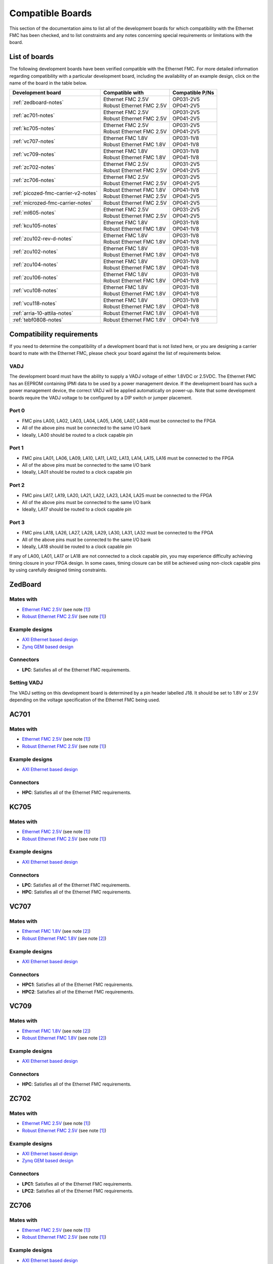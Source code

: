 .. _compatible-boards:

=================
Compatible Boards
=================

This section of the documentation aims to list all of the development boards for which compatibility
with the Ethernet FMC has been checked, and to list constraints and any notes concerning special 
requirements or limitations with the board.

List of boards
==============

The following development boards have been verified compatible with the Ethernet FMC. For more detailed
information regarding compatibility with a particular development board, including the availability
of an example design, click on the name of the board in the table below.

+---------------------------------------+----------------------------+-----------------------+
| Development board                     | Compatible with            | Compatible P/Ns       |
+=======================================+============================+=======================+
| :ref:`zedboard-notes`                 | | Ethernet FMC 2.5V        | | OP031-2V5           |
|                                       | | Robust Ethernet FMC 2.5V | | OP041-2V5           |
+---------------------------------------+----------------------------+-----------------------+
| :ref:`ac701-notes`                    | | Ethernet FMC 2.5V        | | OP031-2V5           |
|                                       | | Robust Ethernet FMC 2.5V | | OP041-2V5           |
+---------------------------------------+----------------------------+-----------------------+
| :ref:`kc705-notes`                    | | Ethernet FMC 2.5V        | | OP031-2V5           |
|                                       | | Robust Ethernet FMC 2.5V | | OP041-2V5           |
+---------------------------------------+----------------------------+-----------------------+
| :ref:`vc707-notes`                    | | Ethernet FMC 1.8V        | | OP031-1V8           |
|                                       | | Robust Ethernet FMC 1.8V | | OP041-1V8           |
+---------------------------------------+----------------------------+-----------------------+
| :ref:`vc709-notes`                    | | Ethernet FMC 1.8V        | | OP031-1V8           |
|                                       | | Robust Ethernet FMC 1.8V | | OP041-1V8           |
+---------------------------------------+----------------------------+-----------------------+
| :ref:`zc702-notes`                    | | Ethernet FMC 2.5V        | | OP031-2V5           |
|                                       | | Robust Ethernet FMC 2.5V | | OP041-2V5           |
+---------------------------------------+----------------------------+-----------------------+
| :ref:`zc706-notes`                    | | Ethernet FMC 2.5V        | | OP031-2V5           |
|                                       | | Robust Ethernet FMC 2.5V | | OP041-2V5           |
+---------------------------------------+----------------------------+-----------------------+
| :ref:`picozed-fmc-carrier-v2-notes`   | | Robust Ethernet FMC 1.8V | | OP041-1V8           |
|                                       | | Robust Ethernet FMC 2.5V | | OP041-2V5           |
+---------------------------------------+----------------------------+-----------------------+
| :ref:`microzed-fmc-carrier-notes`     | | Robust Ethernet FMC 2.5V | | OP041-2V5           |
+---------------------------------------+----------------------------+-----------------------+
| :ref:`ml605-notes`                    | | Ethernet FMC 2.5V        | | OP031-2V5           |
|                                       | | Robust Ethernet FMC 2.5V | | OP041-2V5           |
+---------------------------------------+----------------------------+-----------------------+
| :ref:`kcu105-notes`                   | | Ethernet FMC 1.8V        | | OP031-1V8           |
|                                       | | Robust Ethernet FMC 1.8V | | OP041-1V8           |
+---------------------------------------+----------------------------+-----------------------+
| :ref:`zcu102-rev-d-notes`             | | Ethernet FMC 1.8V        | | OP031-1V8           |
|                                       | | Robust Ethernet FMC 1.8V | | OP041-1V8           |
+---------------------------------------+----------------------------+-----------------------+
| :ref:`zcu102-notes`                   | | Ethernet FMC 1.8V        | | OP031-1V8           |
|                                       | | Robust Ethernet FMC 1.8V | | OP041-1V8           |
+---------------------------------------+----------------------------+-----------------------+
| :ref:`zcu104-notes`                   | | Ethernet FMC 1.8V        | | OP031-1V8           |
|                                       | | Robust Ethernet FMC 1.8V | | OP041-1V8           |
+---------------------------------------+----------------------------+-----------------------+
| :ref:`zcu106-notes`                   | | Ethernet FMC 1.8V        | | OP031-1V8           |
|                                       | | Robust Ethernet FMC 1.8V | | OP041-1V8           |
+---------------------------------------+----------------------------+-----------------------+
| :ref:`vcu108-notes`                   | | Ethernet FMC 1.8V        | | OP031-1V8           |
|                                       | | Robust Ethernet FMC 1.8V | | OP041-1V8           |
+---------------------------------------+----------------------------+-----------------------+
| :ref:`vcu118-notes`                   | | Ethernet FMC 1.8V        | | OP031-1V8           |
|                                       | | Robust Ethernet FMC 1.8V | | OP041-1V8           |
+---------------------------------------+----------------------------+-----------------------+
| :ref:`arria-10-attila-notes`          | | Robust Ethernet FMC 1.8V | | OP041-1V8           |
+---------------------------------------+----------------------------+-----------------------+
| :ref:`tebf0808-notes`                 | | Robust Ethernet FMC 1.8V | | OP041-1V8           |
+---------------------------------------+----------------------------+-----------------------+


Compatibility requirements
==========================

If you need to determine the compatibility of a development board that is not listed here, or you are designing
a carrier board to mate with the Ethernet FMC, please check your board against the list of requirements below.

VADJ
----
The development board must have the ability to supply a VADJ voltage of either 1.8VDC or 2.5VDC. The Ethernet
FMC has an EEPROM containing IPMI data to be used by a power management device. If the development board has
such a power management device, the correct VADJ will be applied automatically on power-up. Note that some
development boards require the VADJ voltage to be configured by a DIP switch or jumper placement.

Port 0
------
* FMC pins LA00, LA02, LA03, LA04, LA05, LA06, LA07, LA08 must be connected to the FPGA
* All of the above pins must be connected to the same I/O bank
* Ideally, LA00 should be routed to a clock capable pin

Port 1
------
* FMC pins LA01, LA06, LA09, LA10, LA11, LA12, LA13, LA14, LA15, LA16 must be connected to the FPGA
* All of the above pins must be connected to the same I/O bank
* Ideally, LA01 should be routed to a clock capable pin

Port 2
------
* FMC pins LA17, LA19, LA20, LA21, LA22, LA23, LA24, LA25 must be connected to the FPGA
* All of the above pins must be connected to the same I/O bank
* Ideally, LA17 should be routed to a clock capable pin

Port 3
------
* FMC pins LA18, LA26, LA27, LA28, LA29, LA30, LA31, LA32 must be connected to the FPGA
* All of the above pins must be connected to the same I/O bank
* Ideally, LA18 should be routed to a clock capable pin

If any of LA00, LA01, LA17 or LA18 are not connected to a clock capable pin, you may experience difficulty
achieving timing closure in your FPGA design. In some cases, timing closure can be still be achieved using 
non-clock capable pins by using carefully designed timing constraints.


.. _zedboard-notes:

ZedBoard
========

Mates with
----------

* `Ethernet FMC 2.5V <https://opsero.com/product/ethernet-fmc/?attribute_supply-voltage-vadj=2.5V>`_ (see note [#f1]_)
* `Robust Ethernet FMC 2.5V <https://opsero.com/product/robust-ethernet-fmc/?attribute_supply-voltage-vadj=2.5V>`_ (see note [#f1]_)

Example designs
---------------

* `AXI Ethernet based design <https://github.com/fpgadeveloper/ethernet-fmc-axi-eth>`_
* `Zynq GEM based design <https://github.com/fpgadeveloper/ethernet-fmc-zynq-gem>`_

Connectors
----------

* **LPC**: Satisfies all of the Ethernet FMC requirements.

Setting VADJ
------------

The VADJ setting on this development board is determined by a pin header labelled J18. It should be set
to 1.8V or 2.5V depending on the voltage specification of the Ethernet FMC being used.


.. _ac701-notes:

AC701
=====

Mates with
----------

* `Ethernet FMC 2.5V <https://opsero.com/product/ethernet-fmc/?attribute_supply-voltage-vadj=2.5V>`_ (see note [#f1]_)
* `Robust Ethernet FMC 2.5V <https://opsero.com/product/robust-ethernet-fmc/?attribute_supply-voltage-vadj=2.5V>`_ (see note [#f1]_)

Example designs
---------------

* `AXI Ethernet based design <https://github.com/fpgadeveloper/ethernet-fmc-axi-eth>`_

Connectors
----------

* **HPC**: Satisfies all of the Ethernet FMC requirements.

.. _kc705-notes:

KC705
=====

Mates with
----------

* `Ethernet FMC 2.5V <https://opsero.com/product/ethernet-fmc/?attribute_supply-voltage-vadj=2.5V>`_ (see note [#f1]_)
* `Robust Ethernet FMC 2.5V <https://opsero.com/product/robust-ethernet-fmc/?attribute_supply-voltage-vadj=2.5V>`_ (see note [#f1]_)

Example designs
---------------

* `AXI Ethernet based design <https://github.com/fpgadeveloper/ethernet-fmc-axi-eth>`_

Connectors
----------

* **LPC**: Satisfies all of the Ethernet FMC requirements.
* **HPC**: Satisfies all of the Ethernet FMC requirements.

.. _vc707-notes:

VC707
=====

Mates with
----------

* `Ethernet FMC 1.8V <https://opsero.com/product/ethernet-fmc/?attribute_supply-voltage-vadj=1.8V>`_ (see note [#f2]_)
* `Robust Ethernet FMC 1.8V <https://opsero.com/product/robust-ethernet-fmc/?attribute_supply-voltage-vadj=1.8V>`_ (see note [#f2]_)

Example designs
---------------

* `AXI Ethernet based design <https://github.com/fpgadeveloper/ethernet-fmc-axi-eth>`_

Connectors
----------

* **HPC1**: Satisfies all of the Ethernet FMC requirements.
* **HPC2**: Satisfies all of the Ethernet FMC requirements.

.. _vc709-notes:

VC709
=====

Mates with
----------

* `Ethernet FMC 1.8V <https://opsero.com/product/ethernet-fmc/?attribute_supply-voltage-vadj=1.8V>`_ (see note [#f2]_)
* `Robust Ethernet FMC 1.8V <https://opsero.com/product/robust-ethernet-fmc/?attribute_supply-voltage-vadj=1.8V>`_ (see note [#f2]_)

Example designs
---------------

* `AXI Ethernet based design <https://github.com/fpgadeveloper/ethernet-fmc-axi-eth>`_

Connectors
----------

* **HPC**: Satisfies all of the Ethernet FMC requirements.

.. _zc702-notes:

ZC702
=====

Mates with
----------

* `Ethernet FMC 2.5V <https://opsero.com/product/ethernet-fmc/?attribute_supply-voltage-vadj=2.5V>`_ (see note [#f1]_)
* `Robust Ethernet FMC 2.5V <https://opsero.com/product/robust-ethernet-fmc/?attribute_supply-voltage-vadj=2.5V>`_ (see note [#f1]_)

Example designs
---------------

* `AXI Ethernet based design <https://github.com/fpgadeveloper/ethernet-fmc-axi-eth>`_
* `Zynq GEM based design <https://github.com/fpgadeveloper/ethernet-fmc-zynq-gem>`_

Connectors
----------

* **LPC1**: Satisfies all of the Ethernet FMC requirements.
* **LPC2**: Satisfies all of the Ethernet FMC requirements.

.. _zc706-notes:

ZC706
=====

Mates with
----------

* `Ethernet FMC 2.5V <https://opsero.com/product/ethernet-fmc/?attribute_supply-voltage-vadj=2.5V>`_ (see note [#f1]_)
* `Robust Ethernet FMC 2.5V <https://opsero.com/product/robust-ethernet-fmc/?attribute_supply-voltage-vadj=2.5V>`_ (see note [#f1]_)

Example designs
---------------

* `AXI Ethernet based design <https://github.com/fpgadeveloper/ethernet-fmc-axi-eth>`_
* `Zynq GEM based design <https://github.com/fpgadeveloper/ethernet-fmc-zynq-gem>`_

Connectors
----------

* **LPC**: Satisfies all of the Ethernet FMC requirements.
* **HPC**: Pins LA18_CC and LA17_CC of the HPC connector are routed to non-clock-capable pins so they cannot 
  properly receive the RGMII receive clocks for ports 2 and 3 of the Ethernet FMC. However this connector satisfies
  all of the requirements for ports 0 and 1 (note however that there is no example design for this connector
  at this time).

.. _picozed-fmc-carrier-v2-notes:

PicoZed FMC Carrier Card V2
===========================

Mates with
----------

* `Robust Ethernet FMC 2.5V <https://opsero.com/product/robust-ethernet-fmc/?attribute_supply-voltage-vadj=2.5V>`_ 
  (when using the PicoZed SoM 7020) (see note [#f1]_)
* `Robust Ethernet FMC 1.8V <https://opsero.com/product/robust-ethernet-fmc/?attribute_supply-voltage-vadj=1.8V>`_ 
  (when using the PicoZed SoM 7015 or 7030)

Example designs
---------------

* `AXI Ethernet based design <https://github.com/fpgadeveloper/ethernet-fmc-axi-eth>`_
* `Zynq GEM based design <https://github.com/fpgadeveloper/ethernet-fmc-zynq-gem>`_

Connectors
----------

* **LPC**: Satisfies all of the Ethernet FMC requirements.

.. _microzed-fmc-carrier-notes:

MicroZed FMC Carrier
====================

Mates with
----------

* `Robust Ethernet FMC 2.5V <https://opsero.com/product/robust-ethernet-fmc/?attribute_supply-voltage-vadj=2.5V>`_ (see note [#f1]_)

Example designs
---------------

* `AXI Ethernet based design <https://github.com/fpgadeveloper/ethernet-fmc-axi-eth>`_ (for MicroZed 7020 only)
* `Zynq GEM based design <https://github.com/fpgadeveloper/ethernet-fmc-zynq-gem>`_

Connectors
----------

* **LPC**: Satisfies all of the Ethernet FMC requirements.

.. _ml605-notes:

ML605
=====

Mates with
----------

* `Ethernet FMC 2.5V <https://opsero.com/product/ethernet-fmc/?attribute_supply-voltage-vadj=2.5V>`_ (see note [#f3]_)
* `Robust Ethernet FMC 2.5V <https://opsero.com/product/robust-ethernet-fmc/?attribute_supply-voltage-vadj=2.5V>`_ (see note [#f3]_)

Example designs
---------------

No example designs are currently available for this development board.

Connectors
----------

* **LPC**: Satisfies all of the Ethernet FMC requirements.
* **HPC**: Satisfies all of the Ethernet FMC requirements.


.. _kcu105-notes:

KCU105
======

Mates with
----------

* `Ethernet FMC 1.8V <https://opsero.com/product/ethernet-fmc/?attribute_supply-voltage-vadj=1.8V>`_ (see note [#f2]_)
* `Robust Ethernet FMC 1.8V <https://opsero.com/product/robust-ethernet-fmc/?attribute_supply-voltage-vadj=1.8V>`_ (see note [#f2]_)

Example designs
---------------

* `AXI Ethernet based design <https://github.com/fpgadeveloper/ethernet-fmc-axi-eth>`_

Connectors
----------

* **LPC**: Satisfies all of the Ethernet FMC requirements.
* **HPC**: Satisfies all of the Ethernet FMC requirements.

.. _zcu102-rev-d-notes:

ZCU102 Rev-D
============

Mates with
----------

* `Ethernet FMC 1.8V <https://opsero.com/product/ethernet-fmc/?attribute_supply-voltage-vadj=1.8V>`_ (see note [#f2]_)
* `Robust Ethernet FMC 1.8V <https://opsero.com/product/robust-ethernet-fmc/?attribute_supply-voltage-vadj=1.8V>`_ (see note [#f2]_)

Example designs
---------------

* `AXI Ethernet based design <https://github.com/fpgadeveloper/ethernet-fmc-axi-eth/tree/982ed68e779a88edb419eaa7ebef2221a77a4926>`_ 
  (only for version 2016.4)
* `ZynqMP GEM based design <https://github.com/fpgadeveloper/ethernet-fmc-zynq-gem/tree/a041ff5146a60e9d2caa95e61ce85d8acb885d76>`_
  (only for version 2016.4)

Connectors
----------

* **HPC0**: Satisfies all of the Ethernet FMC requirements.
* **HPC1**: The I/O pins for port 2 are routed to separate I/O banks by this connector, making it unusable. The other
  ports however may be used.

.. _zcu102-notes:

ZCU102
======

Mates with
----------

* `Ethernet FMC 1.8V <https://opsero.com/product/ethernet-fmc/?attribute_supply-voltage-vadj=1.8V>`_ (see note [#f2]_)
* `Robust Ethernet FMC 1.8V <https://opsero.com/product/robust-ethernet-fmc/?attribute_supply-voltage-vadj=1.8V>`_ (see note [#f2]_)

Example designs
---------------

* `AXI Ethernet based design <https://github.com/fpgadeveloper/ethernet-fmc-axi-eth>`_
* `ZynqMP GEM based design <https://github.com/fpgadeveloper/ethernet-fmc-zynq-gem>`_

Connectors
----------

* **HPC0**: Satisfies all of the Ethernet FMC requirements.
* **HPC1**: The I/O pins for port 2 are routed to separate I/O banks by this connector, making it unusable. The other
  ports however may be used.

.. _zcu104-notes:

ZCU104
======

Mates with
----------

* `Ethernet FMC 1.8V <https://opsero.com/product/ethernet-fmc/?attribute_supply-voltage-vadj=1.8V>`_ (see note [#f2]_)
* `Robust Ethernet FMC 1.8V <https://opsero.com/product/robust-ethernet-fmc/?attribute_supply-voltage-vadj=1.8V>`_ (see note [#f2]_)

Example designs
---------------

* `ZynqMP GEM based design <https://github.com/fpgadeveloper/ethernet-fmc-zynq-gem>`_

Connectors
----------

* **LPC**: Satisfies all of the Ethernet FMC requirements.

.. _zcu106-notes:

ZCU106
======

Mates with
----------

* `Ethernet FMC 1.8V <https://opsero.com/product/ethernet-fmc/?attribute_supply-voltage-vadj=1.8V>`_ (see note [#f2]_)
* `Robust Ethernet FMC 1.8V <https://opsero.com/product/robust-ethernet-fmc/?attribute_supply-voltage-vadj=1.8V>`_ (see note [#f2]_)

Example designs
---------------

* `ZynqMP GEM based design <https://github.com/fpgadeveloper/ethernet-fmc-zynq-gem>`_

Connectors
----------

* **HPC0**: Satisfies all of the Ethernet FMC requirements.
* **HPC1**: This connector only has LA00-LA16 pins connected to the FPGA, therefore it can only support ports 0 and 1.

.. _vcu108-notes:

VCU108
======

Mates with
----------

* `Ethernet FMC 1.8V <https://opsero.com/product/ethernet-fmc/?attribute_supply-voltage-vadj=1.8V>`_ (see note [#f2]_)
* `Robust Ethernet FMC 1.8V <https://opsero.com/product/robust-ethernet-fmc/?attribute_supply-voltage-vadj=1.8V>`_ (see note [#f2]_)

Example designs
---------------

* `AXI Ethernet based design <https://github.com/fpgadeveloper/ethernet-fmc-axi-eth/tree/9ba57cbffa3a55026fbf4855c8f9d1a746369ed5>`_ 
  (currently only available for version 2018.2 and for the HPC0 connector)

Connectors
----------

* **HPC0**: Satisfies all of the Ethernet FMC requirements.
* **HPC1**: Satisfies all of the Ethernet FMC requirements.

.. _vcu110-notes:

VCU110
======

The Xilinx VCU110 cannot be used with any Ethernet FMC. The VCU110 board's FMC connectors are only partially 
routed to the FPGA. Many I/Os that are required by the Ethernet FMC are not connected on this board.

.. _vcu118-notes:

VCU118
======

Mates with
----------

* `Ethernet FMC 1.8V <https://opsero.com/product/ethernet-fmc/?attribute_supply-voltage-vadj=1.8V>`_ (see note [#f2]_)
* `Robust Ethernet FMC 1.8V <https://opsero.com/product/robust-ethernet-fmc/?attribute_supply-voltage-vadj=1.8V>`_ (see note [#f2]_)

Example designs
---------------

* `AXI Ethernet based design <https://github.com/fpgadeveloper/ethernet-fmc-axi-eth/tree/898cae123256e1c11487862a3bcfc142d4e91c5d>`_
  (currently only available for ES1 silicon, only for version 2017.2 and only for the HPC connector)

Connectors
----------

* **HPC**: Satisfies all of the Ethernet FMC requirements.
* **FMC+**: Satisfies all of the Ethernet FMC requirements.

.. _arria-10-attila-notes:

Arria 10 Attila
===============

Mates with
----------

* `Robust Ethernet FMC 1.8V <https://opsero.com/product/robust-ethernet-fmc/?attribute_supply-voltage-vadj=1.8V>`_

Example designs
---------------

No example designs are currently available for this development board. Please contact 
`REFLEX CES <https://www.reflexces.com/products/development-kits/arria-10-instant-devkit/attila>`_ for support with
this carrier.

Connectors
----------

* **HPC**: Satisfies all of the Ethernet FMC requirements.

.. _tebf0808-notes:

TEBF0808
========

Mates with
----------

* `Robust Ethernet FMC 1.8V <https://opsero.com/product/robust-ethernet-fmc/?attribute_supply-voltage-vadj=1.8V>`_ (see note [#f2]_)

Example designs
---------------

* `ZynqMP GEM based design <https://github.com/fpgadeveloper/ethernet-fmc-zynq-gem>`_

Configuration
-------------

DIP switch S5 must be properly configured for correct boot and VADJ voltage.
Use one of the following settings depending on your desired boot mode.

+------------------------------------------------------------------------+
| DIP Switch S5                                                          |
+-----+-----+-----+-----+------------------------------------------------+
| 1   | 2   | 3   | 4   | Boot mode                                      |
+=====+=====+=====+=====+================================================+
| ON  | ON  | x   | ON  | SD/microSD or flash if no SD detected          |
+-----+-----+-----+-----+------------------------------------------------+
| OFF | ON  | x   | ON  | eMMC                                           |
+-----+-----+-----+-----+------------------------------------------------+
| ON  | OFF | x   | ON  | PJTAG0                                         |
+-----+-----+-----+-----+------------------------------------------------+
| OFF | OFF | x   | ON  | Main JTAG                                      |
+-----+-----+-----+-----+------------------------------------------------+

#. S5-3: Don't care - is user defined (by CPLD)
#. S5-4: Must be ON for FMC_VADJ 1.8V (OFF sets FMC_VADJ to 1.2V which is not
   supported by Ethernet FMC)

General board notes
-------------------

* The TEBF0808 requires a modified FSBL to setup clocks on the board before the bitstream is
  loaded and the application/OS is launched. The modifications are included in the example
  design repository and they are also described on the `Trenz Wiki for the TE0808 StarterKit <https://wiki.trenz-electronic.de/display/PD/TE0808+StarterKit>`_.


Footnotes
=========

.. [#f1] We recommend using the 2.5V version on this board however it can support the 1.8V 
         version with limitation. The FMC connector on this development board connects
         to HR (high-range) I/Os on the FPGA. Although HR I/Os can support many different I/O standards at 1.8V and
         2.5V, when it comes to LVDS they only support the `LVDS_25` standard which is designed for 2.5V. LVDS is
         required to receive the Ethernet FMC's 125MHz clock. For this reason, we recommend using the 2.5V version
         Ethernet FMC with all development boards whose FMC connector is linked to HR I/Os.
         If you must use the 1.8V Ethernet FMC on one of these boards, do not use the 125MHz clock in your
         FPGA design and instead use a local clock source with sufficient precision for Gigabit Ethernet.
.. [#f2] The device on this development board only has HP (high-performance) I/Os that don’t 
         support 2.5V levels. This board can therefore only support the 1.8V version Ethernet FMC.
         because they only have HP (high-performance) I/Os that don’t support 2.5V levels.
.. [#f3] The ML605 has a fixed VADJ of 2.5V.


